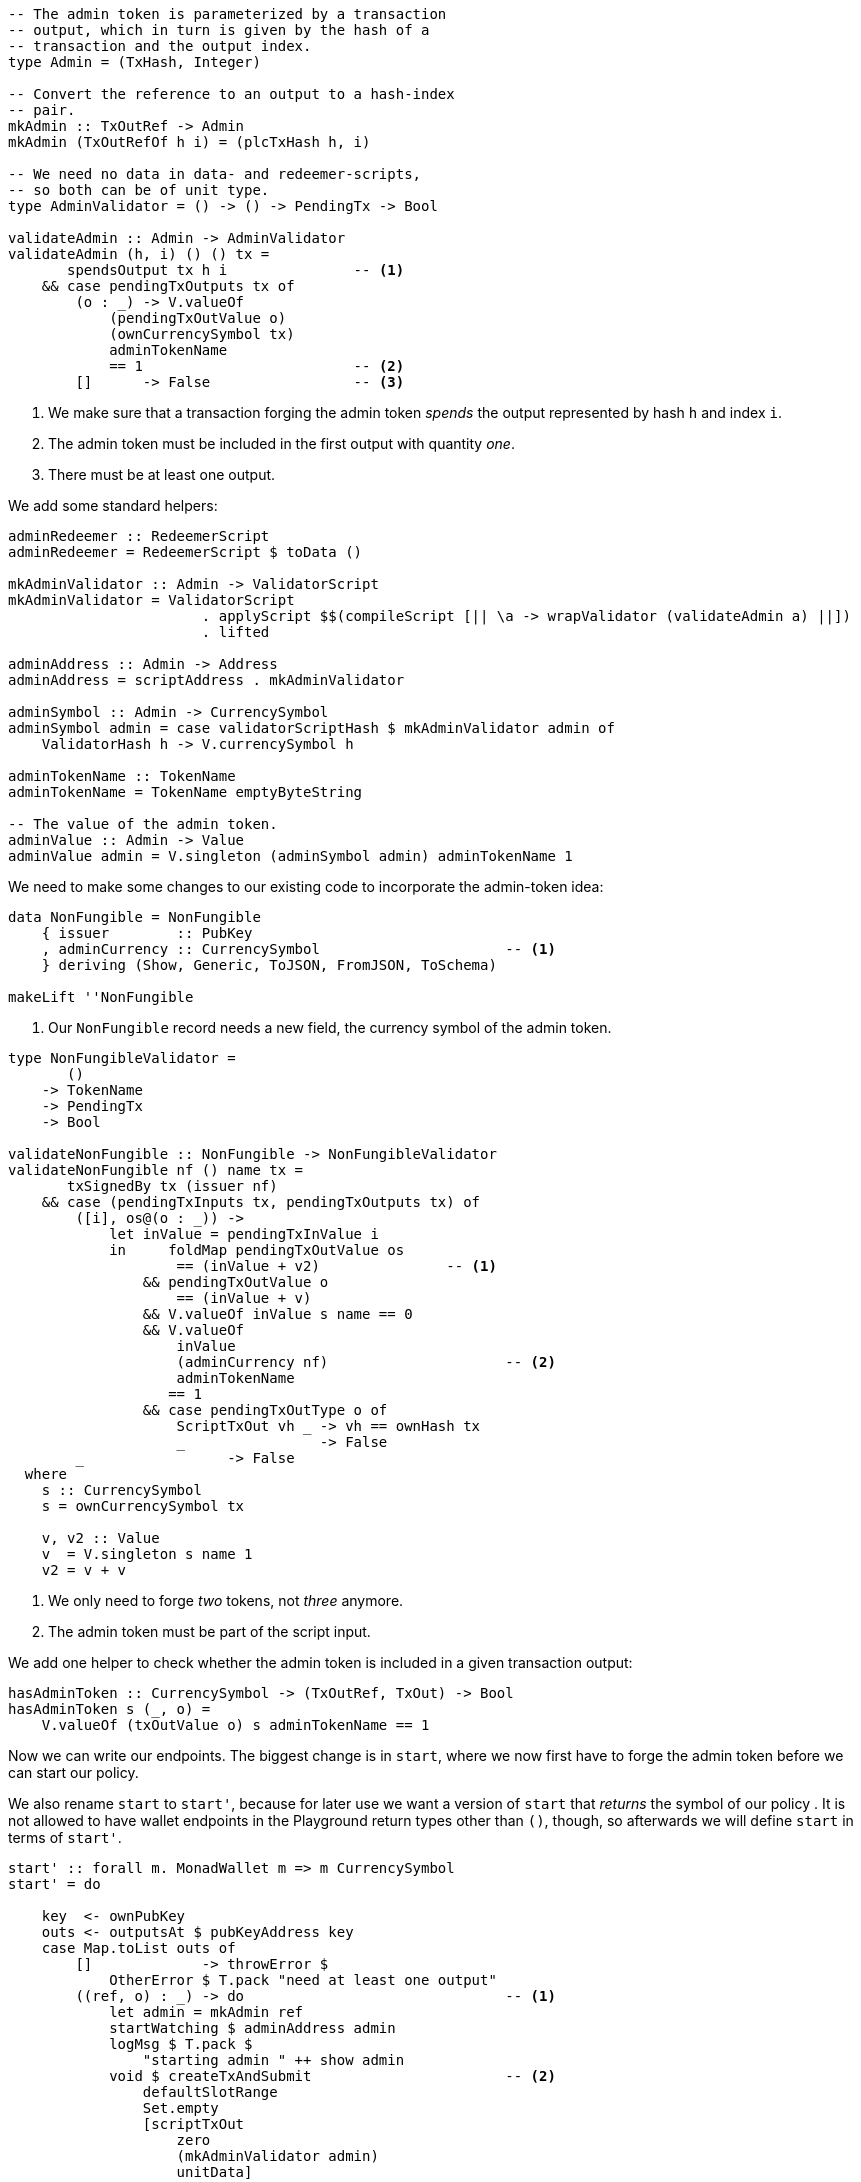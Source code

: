 ////
[source,haskell]
----
{-# LANGUAGE DataKinds                       #-}
{-# LANGUAGE DeriveAnyClass                  #-}
{-# LANGUAGE NoImplicitPrelude               #-}
{-# LANGUAGE ScopedTypeVariables             #-}
{-# LANGUAGE TemplateHaskell                 #-}
{-# OPTIONS_GHC -fno-warn-missing-signatures #-}

module NonFungible.NonFungible8 where

import           Prelude                    (Applicative (..))

import           Language.PlutusTx
import           Language.PlutusTx.Prelude  hiding (Applicative (..))
import           Ledger
import           Ledger.Typed.Scripts       (wrapValidator)
import qualified Ledger.Ada                 as A
import qualified Ledger.Value               as V
import           Playground.Contract
import           Wallet

import           Control.Monad (void)
import           Control.Monad.Except       (MonadError (..))
import qualified Data.ByteString.Lazy.Char8 as C
import           Data.List                  (find)
import qualified Data.Map.Strict            as Map
import qualified Data.Set                   as Set
import qualified Data.Text                  as T
----
////

[source,haskell]
----
-- The admin token is parameterized by a transaction
-- output, which in turn is given by the hash of a
-- transaction and the output index.
type Admin = (TxHash, Integer)

-- Convert the reference to an output to a hash-index
-- pair.
mkAdmin :: TxOutRef -> Admin
mkAdmin (TxOutRefOf h i) = (plcTxHash h, i)

-- We need no data in data- and redeemer-scripts,
-- so both can be of unit type.
type AdminValidator = () -> () -> PendingTx -> Bool

validateAdmin :: Admin -> AdminValidator
validateAdmin (h, i) () () tx =
       spendsOutput tx h i               -- <1>
    && case pendingTxOutputs tx of
        (o : _) -> V.valueOf
            (pendingTxOutValue o)
            (ownCurrencySymbol tx)
            adminTokenName
            == 1                         -- <2>
        []      -> False                 -- <3>
----

<1> We make sure that a transaction forging the admin token
_spends_ the output represented by hash `h` and index `i`.

<2> The admin token must be included in the first output with quantity _one_.

<3> There must be at least one output.

We add some standard helpers:

[source,haskell]
----
adminRedeemer :: RedeemerScript
adminRedeemer = RedeemerScript $ toData ()

mkAdminValidator :: Admin -> ValidatorScript
mkAdminValidator = ValidatorScript
                       . applyScript $$(compileScript [|| \a -> wrapValidator (validateAdmin a) ||])
                       . lifted

adminAddress :: Admin -> Address
adminAddress = scriptAddress . mkAdminValidator

adminSymbol :: Admin -> CurrencySymbol
adminSymbol admin = case validatorScriptHash $ mkAdminValidator admin of
    ValidatorHash h -> V.currencySymbol h

adminTokenName :: TokenName
adminTokenName = TokenName emptyByteString

-- The value of the admin token.
adminValue :: Admin -> Value
adminValue admin = V.singleton (adminSymbol admin) adminTokenName 1
----

We need to make some changes to our existing code to incorporate the admin-token
idea:

[source,haskell,highlight='3-3']
----
data NonFungible = NonFungible
    { issuer        :: PubKey
    , adminCurrency :: CurrencySymbol                      -- <1>
    } deriving (Show, Generic, ToJSON, FromJSON, ToSchema)

makeLift ''NonFungible
----

<1> Our `NonFungible` record needs a new field, the
currency symbol of the admin token.

[source,haskell,highlight='14-14,20-20']
----
type NonFungibleValidator =
       ()
    -> TokenName
    -> PendingTx
    -> Bool

validateNonFungible :: NonFungible -> NonFungibleValidator
validateNonFungible nf () name tx =
       txSignedBy tx (issuer nf)
    && case (pendingTxInputs tx, pendingTxOutputs tx) of
        ([i], os@(o : _)) ->
            let inValue = pendingTxInValue i
            in     foldMap pendingTxOutValue os
                    == (inValue + v2)               -- <1>
                && pendingTxOutValue o
                    == (inValue + v)
                && V.valueOf inValue s name == 0
                && V.valueOf
                    inValue
                    (adminCurrency nf)                     -- <2>
                    adminTokenName
                   == 1
                && case pendingTxOutType o of
                    ScriptTxOut vh _ -> vh == ownHash tx
                    _                -> False
        _                 -> False
  where
    s :: CurrencySymbol
    s = ownCurrencySymbol tx

    v, v2 :: Value
    v  = V.singleton s name 1
    v2 = v + v
----

<1> We only need to forge _two_ tokens, not _three_ anymore.

<2> The admin token must be part of the script input.

////
[source,haskell]
----
mkNonFungibleRedeemer :: String -> RedeemerScript
mkNonFungibleRedeemer name = RedeemerScript $ toData $ TokenName $ C.pack name

mkNonFungibleValidator :: NonFungible -> ValidatorScript
mkNonFungibleValidator = ValidatorScript
                       . applyScript $$(compileScript [|| \nf -> wrapValidator (validateNonFungible nf) ||])
                       . lifted

nonFungibleAddress :: NonFungible -> Address
nonFungibleAddress = scriptAddress . mkNonFungibleValidator

nonFungibleSymbol :: NonFungible -> CurrencySymbol
nonFungibleSymbol nf = case validatorScriptHash $ mkNonFungibleValidator nf of
    ValidatorHash h -> V.currencySymbol h

nonFungibleValue :: NonFungible -> String -> Value
nonFungibleValue nf name = V.singleton
    (nonFungibleSymbol nf)
    (TokenName $ C.pack name)
    1

mkNonFungibleTxOut :: NonFungible -> Value -> TxOut
mkNonFungibleTxOut nf v =
    scriptTxOut
        v
        (mkNonFungibleValidator nf)
        unitData
----
////

We add one helper to check whether the admin token is included in a given
transaction output:

[source,haskell]
----
hasAdminToken :: CurrencySymbol -> (TxOutRef, TxOut) -> Bool
hasAdminToken s (_, o) =
    V.valueOf (txOutValue o) s adminTokenName == 1
----

Now we can write our endpoints. The biggest change is in `start`, where
we now first have to forge the admin token before we can start our policy.

We also rename `start` to `start'`, because for later use we want a version
of `start` that _returns_ the symbol of our policy
.
It is not allowed to have wallet endpoints in the Playground return types other than `()`, though,
so afterwards we will define `start` in terms of `start'`.

[source,haskell]
----
start' :: forall m. MonadWallet m => m CurrencySymbol
start' = do

    key  <- ownPubKey
    outs <- outputsAt $ pubKeyAddress key
    case Map.toList outs of
        []             -> throwError $
            OtherError $ T.pack "need at least one output"
        ((ref, o) : _) -> do                               -- <1>
            let admin = mkAdmin ref
            startWatching $ adminAddress admin
            logMsg $ T.pack $
                "starting admin " ++ show admin
            void $ createTxAndSubmit                       -- <2>
                defaultSlotRange
                Set.empty
                [scriptTxOut
                    zero
                    (mkAdminValidator admin)
                    unitData]
            go1 ref $ txOutValue o                         -- <3>
            pure (adminSymbol admin)

  where
    go1 :: TxOutRef -> Value -> m ()
    go1 ref v = do
        t <- trigger
        registerOnce t $ handler1 ref v

    trigger :: m EventTrigger
    trigger = do
        sl <- slot
        return $ slotRangeT $ intervalFrom $ sl + 1

    handler1 :: TxOutRef -> Value -> EventHandler m
    handler1 ref v = EventHandler $ const $ do
        let admin = mkAdmin ref
        outs <- outputsAt $ adminAddress admin
        case Map.keys outs of
            []         -> go1 ref v                        -- <4>
            (ref' : _) -> do
                key <- ownPubKey
                let i1 = pubKeyTxIn key ref                -- <5>
                    i2 = scriptTxIn                        -- <6>
                            ref'
                            (mkAdminValidator admin)
                            unitRedeemer
                    o  = pubKeyTxOut                       -- <7>
                            (v + adminValue admin)
                            key
                signTxAndSubmit_ Tx
                    { txInputs     = Set.fromList [i1, i2]
                    , txOutputs    = [o]
                    , txFee        = zero
                    , txForge      = adminValue admin
                    , txValidRange = defaultSlotRange
                    , txSignatures = Map.empty
                    }
                logMsg $ T.pack $
                    "forging admin token " ++
                    show (adminSymbol admin)

                go2 (adminSymbol admin)                    -- <8>

    go2 :: CurrencySymbol -> m ()
    go2 s = do
        t <- trigger
        registerOnce t $ handler2 s

    handler2 :: CurrencySymbol -> EventHandler m
    handler2 s = EventHandler $ const $ do
        key  <- ownPubKey
        outs <- outputsAt $ pubKeyAddress key
        case find (hasAdminToken s) $ Map.toList outs of
            Nothing       -> go2 s
            Just (ref, o) -> do                            -- <9>
                let nf = NonFungible
                            { issuer        = key
                            , adminCurrency = s
                            }
                logMsg $ T.pack $
                    "starting tokens " ++ show nf
                let v  = V.singleton s adminTokenName 1
                    i  = pubKeyTxIn key ref                -- <10>
                    o1 = scriptTxOut                       -- <11>
                            v
                            (mkNonFungibleValidator nf)
                            unitData
                    o2 = pubKeyTxOut                       -- <12>
                            (txOutValue o - v)
                            key
                void $ createTxAndSubmit
                    defaultSlotRange
                    (Set.singleton i)
                    [o1, o2]

start :: MonadWallet m => m ()
start = void start'
----

<1> We pick one of our outputs as the unique output used by the admin token
policy.

<2> We create a script output for our admin token policy.

<3> We wait until the script output becomes available.

<4> If the script output is not yet available, we keep waiting.

<5> First input is our unique output.

<6> Second input is the script output we waited for.

<7> The output goes to us, and it includes the value from the unique input (no
sense in wasting that money...) and the newly forged admin token.

<8> We wait again, this time for the admin token to become available.

<9> We pick the output containing the admin token.

<10> Input will be the output containing the admin token.

<11> The first output to the monetary policy for our tokens contains the admin
token.

<12> The second output gets the excess value contained in the input.

[source,haskell,highlight='33-33,43-43']
----
forge :: forall m. MonadWallet m
      => CurrencySymbol -- admin token symbol
      -> String         -- token name
      -> m ()
forge s n = do

    key <- ownPubKey
    let nf = NonFungible
                { issuer        = key
                , adminCurrency = s
                }
    logMsg $ T.pack $
        "forging " ++ n ++
        " (symbol " ++ show (nonFungibleSymbol nf) ++
        ") of " ++ show nf

    outs <- outputsAt $ nonFungibleAddress nf
    case findOut s $ Map.toList outs of
        Just (ref, o) -> do
            let v    = nonFungibleValue nf n
                v2   = v + v
                vIn  = txOutValue o
                vOut = vIn + v
            signTxAndSubmit_ Tx
                { txInputs     = Set.singleton $ scriptTxIn
                                    ref
                                    (mkNonFungibleValidator nf)
                                    (mkNonFungibleRedeemer n)
                , txOutputs    = [ mkNonFungibleTxOut nf vOut
                                 , pubKeyTxOut v key
                                 ]
                , txFee        = zero
                , txForge      = v2                               -- <1>
                , txValidRange = defaultSlotRange
                , txSignatures = Map.empty
                }
        _         -> throwError $
                        OtherError $ T.pack "'start' has not run"
  where
    findOut :: CurrencySymbol
            -> [(TxOutRef, TxOut)]
            -> Maybe (TxOutRef, TxOut)
    findOut = find . hasAdminToken                                -- <2>

$(mkFunctions ['start, 'forge])
----

<1> We only forge the token twice, not thrice any longer.

<2> Function `findOut` is much simpler now: We just look for the presence of the
admin token.
